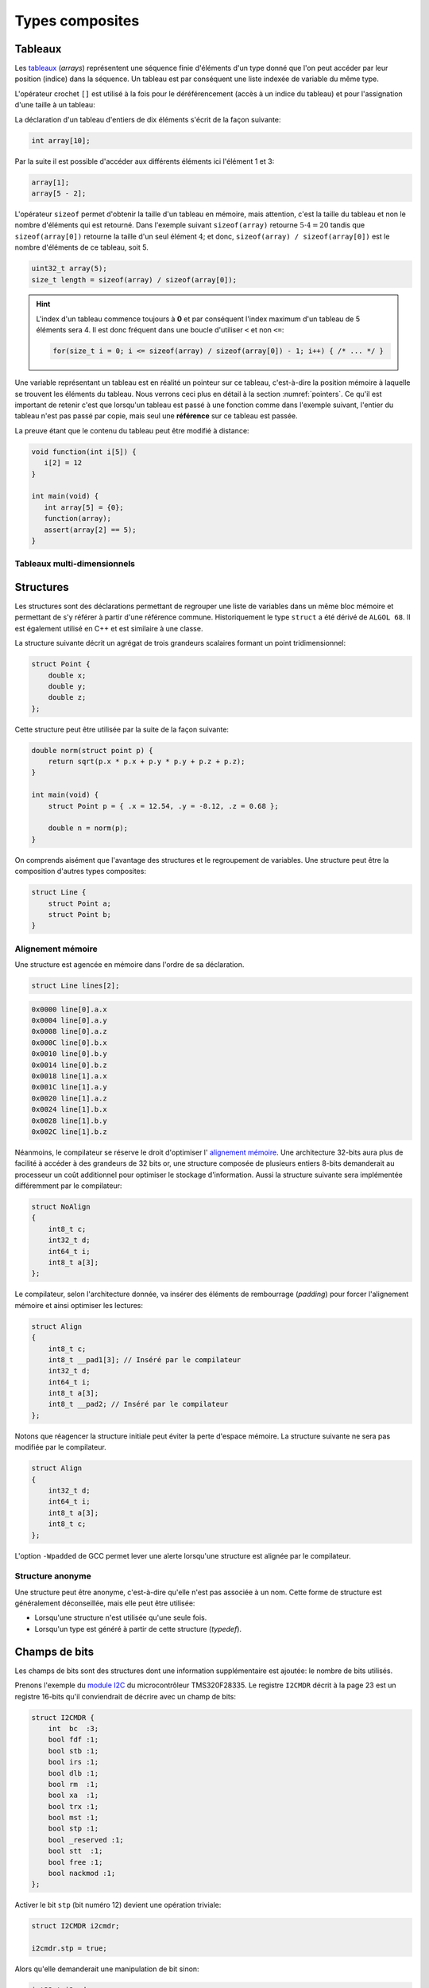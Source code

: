 .. TODO:: chapite 10.7 Enumérations ? titre juste ?

================
Types composites
================

.. index:: struct

Tableaux
========

Les `tableaux <https://fr.wikipedia.org/wiki/Tableau_(structure_de_donn%C3%A9es)>`__ (*arrays*) représentent une séquence finie d'éléments d'un type donné que l'on peut accéder par leur position (indice) dans la séquence. Un tableau est par conséquent une liste indexée de variable du même type.

L'opérateur crochet ``[]`` est utilisé à la fois pour le déréférencement (accès à un indice du tableau) et pour l'assignation d'une taille à un tableau:

La déclaration d'un tableau d'entiers de dix éléments s'écrit de la façon suivante:

.. code-block:: c

    int array[10];

Par la suite il est possible d'accéder aux différents éléments ici l'élément 1 et 3:

.. code-block:: c

    array[1];
    array[5 - 2];

L'opérateur ``sizeof`` permet d'obtenir la taille d'un tableau en mémoire, mais attention, c'est la taille du tableau et non le nombre d'éléments qui est retourné. Dans l'exemple suivant ``sizeof(array)`` retourne :math:`5\cdot4=20` tandis que ``sizeof(array[0])`` retourne la taille d'un seul élément :math:`4`; et donc, ``sizeof(array) / sizeof(array[0])`` est le nombre d'éléments de ce tableau, soit 5.

.. code-block:: c

    uint32_t array(5);
    size_t length = sizeof(array) / sizeof(array[0]);

.. hint::

    L'index d'un tableau commence toujours à **0** et par conséquent l'index maximum d'un tableau de 5 éléments sera 4. Il est donc fréquent dans une boucle d'utiliser ``<`` et non ``<=``:

    .. code-block:: c

        for(size_t i = 0; i <= sizeof(array) / sizeof(array[0]) - 1; i++) { /* ... */ }

Une variable représentant un tableau est en réalité un pointeur sur ce tableau, c'est-à-dire la position mémoire à laquelle se trouvent les éléments du tableau. Nous verrons ceci plus en détail à la section :numref:`pointers`. Ce qu'il est important de retenir c'est que lorsqu'un tableau est passé à une fonction comme dans l'exemple suivant, l'entier du tableau n'est pas passé par copie, mais seul une **référence** sur ce tableau est passée.

La preuve étant que le contenu du tableau peut être modifié à distance:

.. code-block:: c

    void function(int i[5]) {
       i[2] = 12
    }

    int main(void) {
       int array[5] = {0};
       function(array);
       assert(array[2] == 5);
    }

.. exercise::

    Écrire un programme qui lit la taille d'un tableau de cinquante entiers de 8 bytes et assigne à chaque élément la valeur de son indice.

    .. solution::

        .. code-block:: c

            int64_t a;
            for (size_t i = 0; i < sizeof(a) / sizeof(a[0]; i++) {
                a[i] = i;
            }

.. exercise:: Première position

    Soit un tableau d'entiers, écrire une fonction retournant la position de la première occurence d'une valeur dans le tableau.

    Traitez les cas particuliers.

.. exercise:: Déclarations de tableaux

    Considérant les déclarations suivantes:

    .. code-block:: c

        #define LIMIT 10
        const int twelve = 12;
        int i = 3;

    Indiquez si les déclarations suivantes (qui n'ont aucun lien entre elles), sont correcte ou non.

    .. code-block:: c

        int t(3);
        int k, t[3], l;
        int i[3], l = 2;
        int t[LIMITE];
        int t[i];
        int t[douze];
        int t[LIMITE + 3];
        float t[3, /* five */ 5];
        float t[3]        [5];

.. exercise::

    Soit deux tableaux `char u[]` et `char v[]`, écrire une fonction comparant leur contenu et retournant:

    0
        La somme des deux tableaux est égale.

    -1
        La somme du tableau de gauche est plus petite que le tableau de droite

    1
        La somme du tableau de droite est plus grande que le tableau de gauche

    Le prototype de la fonction à écrire est:

        .. code-block:: c

            int comp(char a[], char b[], size_t length);

    .. solution::

        .. code-block:: c

            int comp(char a[], char b[], size_t length) {
                int sum_a = 0, sum_b = 0;

                for (size_t i = 0; i < length; i++) {
                    sum_a += a[i];
                    sum_b += b[i];
                }

                return sum_b - sum_a;
            }

.. exercise:: Le plus grand et le plus petit

    Dans le canton de Genève, il existe une tradition ancestrale: l'`Escalade <https://fr.wikipedia.org/wiki/Escalade_(Gen%C3%A8ve)>`__. En comémoration de la victoire de la république protestante sur les troupes du duc de Savoie suite à l'attaque lancée contre Genève dans la nuit du 11 au 12 décembre 1602 (selon le calendrier julien), une traditionnelle marmite en chocolat est brisée par l'ainé et le cadet après la récitation de la phrase rituelle "Ainsi périrent les ennemis de la République !".

    Pour gagner du temps et puisque l'assemblée est grande, il vous est demandé d'écrire un programme pour identifier le doyen et le benjamin de l'assistance.

    Un fichier contenant les années de naissance de chacun vous est donné, il ressemble à ceci:

    .. code-block:: text

        1931
        1986
        1996
        1981
        1979
        1999
        2004
        1978
        1964

    Votre programme sera exécuté comme suit:

    .. code-block:: console

        $ cat years.txt | marmite
        2004
        1931

.. exercise:: L'index magique

    Un indice magique d'un tableau ``A[0..n-1]`` est défini tel que la valeur ``A[i] == i``. Compte tenu que le tableau est trié avec des entiers distincts (sans répétition), écrire une méthode pour trouver un indice magique s'il existe.

    Exemple:

    .. code-block:: text

          0   1   2   3   4   5   6   7   8   9   10
        ┌───┬───┬───┬───┬───┬───┬───┬───┬───┬───┬───┐
        │-90│-33│ -5│ 1 │ 2 │ 4 │ 5 │ 7 │ 10│ 12│ 14│
        └───┴───┴───┴───┴───┴───┴───┴───┴───┴───┴───┘
                                      ^

    .. solution:: c

        Une solution triviale consite à itérer tous les éléments jusqu'à trouver l'indice magique:

        .. code-block:: c

            int magic_index(int[] array) {
                const size_t size = sizeof(array) / sizeof(array[0]);

                size_t i = 0;

                do {
                    i++;
                } while (i < size && array[i] != i)

                return i == size ? -1 : i;
            }

        La complexité de cet algorithme est :math:`O(n)` or, la donnée du problème indique que le tableau est trié. Cela veut dire que probablement, cette information n'est pas donnée par hasard.

        Pour mieux se représenter le problème prenons l'exemple d'un tableau:

        .. code-block:: text

              0   1   2   3   4   5   6   7   8   9   10
            ┌───┬───┬───┬───┬───┬───┬───┬───┬───┬───┬───┐
            │-90│-33│ -5│ 1 │ 2 │ 4 │ 5 │ 7 │ 10│ 12│ 14│
            └───┴───┴───┴───┴───┴───┴───┴───┴───┴───┴───┘
                                          ^

        La première valeur magique est ``7``. Est-ce qu'une approche dichotomique est possible ?

        Prenons le milieu du tableau ``A[5] = 4``. Est-ce qu'une valeur magique peut se trouver à gauche du tableau ? Dans le cas le plus favorable qui serait:

        .. code-block:: text

              0   1   2   3   4
            ┌───┬───┬───┬───┬───┐
            │ -1│ 0 │ 1 │ 2 │ 3 │
            └───┴───┴───┴───┴───┘

        On voit qu'il est impossible que la valeur se trouve à gauche car les valeurs dans le tableau sont distinctes et il n'y a pas de répétitions. La règle que l'on peut poser est ``A[mid] < mid`` où ``mid`` est la valeur mediane.

        Il est possible de répéter cette approche de façon dichotomique:

        .. code-block:: c

            int magic_index(int[] array) {
                return _magic_index(array, 0, sizeof(array) / sizeof(array[0]) - 1);
            }

            int _magic_index(int[] array, size_t start, size_t end) {
                if (end < start) return -1;
                int mid = (start + end) / 2;
                if (array[mid] == mid) {
                    return mid;
                } else if (array[mid] > mid) {
                    return _magic_index(array, start, mid - 1);
                } else {
                    return _magic_index(array, mid + 1, end);
                }
            }

Tableaux multi-dimensionnels
----------------------------

.. exercise:: Détectives privés

    Voici les dépenses de service annuelles d'un célèbre bureau de détectives privés:

    =========  =======  ======   ======  ======  =====
               Bosley   Sabrina  Jill    Kelly   TOTAL
    =========  =======  ======   ======  ======  =====
    Janvier    414.38   222.72   99.17   153.81
    Février    403.41   390.61   174.39  18.11
    Mars       227.55   73.86    291.08  416.55
    Avril      220.20   342.25   139.45  86.98
    Mai         13.46   172.66   252.33  265.32
    Juin       259.37   378.72   173.02  208.43
    Juillet    327.06   16.53    391.05  266.84
    Août        50.82   3.37     201.71  170.84
    Septembre  450.78   9.33     111.63  337.07
    Octobre    434.45   77.80    459.46  479.17
    Novembre   420.13   474.69   343.64  273.28
    Décembre   147.76   250.73   201.47  9.75
    =========  =======  ======   ======  ======  =====
    Total
    =========  =======  ======   ======  ======  =====

    Afin de laisser plus de temps aux détectives à résoudres des affaires, vous êtes mandaté pour écrire une fonction qui reçois en paramètre le tableau de réels ci-dessus formaté comme suit:

    .. code-block:: c

        double accounts[][] = {
            {414.38, 222.72,  99.17, 153.81, 0},
            {403.41, 390.61, 174.39, 18.11,  0},
            {227.55,  73.86, 291.08, 416.55, 0},
            {220.20, 342.25, 139.45, 86.98,  0},
            {13.46 , 172.66, 252.33, 265.32, 0},
            {259.37, 378.72, 173.02, 208.43, 0},
            {327.06,  16.53, 391.05, 266.84, 0},
            {50.82 ,   3.37, 201.71, 170.84, 0},
            {450.78,   9.33, 111.63, 337.07, 0},
            {434.45,  77.80, 459.46, 479.17, 0},
            {420.13, 474.69, 343.64, 273.28, 0},
            {147.76, 250.73, 201.47, 9.75,   0},
            {  0,      0,      0,    0,      0}
        };

    Et laquelle complète les valeurs manquantes.

.. exercise:: Pot de peinture

    A l'instar de l'outil *pot de peinture* des éditeurs d'image, il vous est demandé d'implémenter une fonctionnalité similaire.

    L'image est représentée par un tableau bi-dimensionnel contenant des couleurs indexées:

    .. code-block::

        typedef enum { BLACK, RED, PURPLE, BLUE, GREEN YELLOW, WHITE } Color;

        #if 0 // Image declaration example
        Color image[100][100];
        #endif

        boolean paint(Color* image, size_t rows, size_t cols, Color fill_color);

    .. hint::

        Deux approches intéressantes sont possibles: **DFS** (Depth-First-Search) ou **BFS** (Breadth-First-Search), toutes deux récursives.


Structures
==========

Les structures sont des déclarations permettant de regrouper une liste de variables dans un même bloc mémoire et permettant de s'y référer à partir d'une référence commune. Historiquement le type ``struct`` a été dérivé de ``ALGOL 68``. Il est également utilisé en C++ et est similaire à une classe.

La structure suivante décrit un agrégat de trois grandeurs scalaires formant un point tridimensionnel:

.. code-block:: c

    struct Point {
        double x;
        double y;
        double z;
    };

Cette structure peut être utilisée par la suite de la façon suivante:

.. code-block:: c

    double norm(struct point p) {
        return sqrt(p.x * p.x + p.y * p.y + p.z + p.z);
    }

    int main(void) {
        struct Point p = { .x = 12.54, .y = -8.12, .z = 0.68 };

        double n = norm(p);
    }

On comprends aisément que l'avantage des structures et le regroupement de variables. Une structure peut être la composition d'autres types composites:

.. code-block:: c

    struct Line {
        struct Point a;
        struct Point b;
    }

Alignement mémoire
------------------

Une structure est agencée en mémoire dans l'ordre de sa déclaration.

.. code-block:: c

    struct Line lines[2];

.. code-block:: text

    0x0000 line[0].a.x
    0x0004 line[0].a.y
    0x0008 line[0].a.z
    0x000C line[0].b.x
    0x0010 line[0].b.y
    0x0014 line[0].b.z
    0x0018 line[1].a.x
    0x001C line[1].a.y
    0x0020 line[1].a.z
    0x0024 line[1].b.x
    0x0028 line[1].b.y
    0x002C line[1].b.z

Néanmoins, le compilateur se réserve le droit d'optimiser l' `alignement mémoire <https://fr.wikipedia.org/wiki/Alignement_en_m%C3%A9moire>`__. Une architecture 32-bits aura plus de facilité à accéder à des grandeurs de 32 bits or, une structure composée de plusieurs entiers 8-bits demanderait au processeur un coût additionnel pour optimiser le stockage d'information. Aussi la structure suivante sera implémentée différemment par le compilateur:

.. code-block:: c

    struct NoAlign
    {
        int8_t c;
        int32_t d;
        int64_t i;
        int8_t a[3];
    };

Le compilateur, selon l'architecture donnée, va insérer des éléments de rembourrage (*padding*) pour forcer l'alignement mémoire et ainsi optimiser les lectures:

.. code-block:: c

    struct Align
    {
        int8_t c;
        int8_t __pad1[3]; // Inséré par le compilateur
        int32_t d;
        int64_t i;
        int8_t a[3];
        int8_t __pad2; // Inséré par le compilateur
    };

Notons que réagencer la structure initiale peut éviter la perte d'espace mémoire. La structure suivante ne sera pas modifiée par le compilateur.

.. code-block:: c

    struct Align
    {
        int32_t d;
        int64_t i;
        int8_t a[3];
        int8_t c;
    };

L'option ``-Wpadded`` de GCC permet lever une alerte lorsqu'une structure est alignée par le compilateur.

Structure anonyme
-----------------

Une structure peut être anonyme, c'est-à-dire qu'elle n'est pas associée à un nom. Cette forme de structure est généralement déconseillée, mais elle peut être utilisée:

- Lorsqu'une structure n'est utilisée qu'une seule fois.
- Lorsqu'un type est généré à partir de cette structure (*typedef*).

Champs de bits
==============

Les champs de bits sont des structures dont une information supplémentaire est ajoutée: le nombre de bits utilisés.

Prenons l'exemple du `module I2C <http://www.ti.com/lit/ug/sprug03b/sprug03b.pdf>`__ du microcontrôleur TMS320F28335. Le registre ``I2CMDR`` décrit à la page 23 est un registre 16-bits qu'il conviendrait de décrire avec un champ de bits:

.. code-block::

    struct I2CMDR {
        int  bc  :3;
        bool fdf :1;
        bool stb :1;
        bool irs :1;
        bool dlb :1;
        bool rm  :1;
        bool xa  :1;
        bool trx :1;
        bool mst :1;
        bool stp :1;
        bool _reserved :1;
        bool stt  :1;
        bool free :1;
        bool nackmod :1;
    };

Activer le bit ``stp`` (bit numéro 12) devient une opération triviale:

.. code-block:: c

    struct I2CMDR i2cmdr;

    i2cmdr.stp = true;

Alors qu'elle demanderait une manipulation de bit sinon:

.. code-block:: c

    int32_t i2cmdr;

    i2cmdr |= 1 << 12;

Notons que les champs de bits, ainsi que les structures seront déclarées différemment selon que l'architecture cible est *little-endian* ou *big-endian*.

Unions
======

Une `union <https://en.wikipedia.org/wiki/Union_type>`__ est une variable qui peut avoir plusieurs représentations d'un même contenu mémoire. Rappelez-vous, au :numref:`storage` nous nous demandions quelle était l'interprétation d'un contenu mémoire donné. Il est possible en C d'avoir toutes les interprétations à la fois:

.. code-block:: c

    #include <stdint.h>
    #include <stdio.h>

    union Mixed
    {
        int32_t signed32;
        uint32_t unsigned32;
        int8_t signed8[4];
        int16_t signed16[2];
        float float32;
    };

    int main(void) {
        union Mixed m = {
            .signed8 = {0b11011011, 0b0100100, 0b01001001, 0b01000000}
        };

        printf(
            "int32_t\t%d\n"
            "uint32_t\t%u\n"
            "char\t%c, %c, %c, %c\n"
            "short\t%hu, %hu\n"
            "float\t%f\n",
            m.signed32,
            m.unsigned32,
            m.signed8[0], m.signed8[1], m.signed8[2], m.signed8[3],
            m.signed16[0], m.signed16[1],
            m.float32
        );
    }

Les unions sont très utilisées en combinaison avec des champs de bits. Pour reprendre l'exemple du champ de bit évoqué plus haut, on peut souhaiter accéder au registre soit sous la forme d'un entier 16-bits soit via chacun de ses bits indépendamment.

.. code-block:: c

    union i2cmdr {
        struct {
            int  bc  :3;
            bool fdf :1;
            bool stb :1;
            bool irs :1;
            bool dlb :1;
            bool rm  :1;
            bool xa  :1;
            bool trx :1;
            bool mst :1;
            bool stp :1;
            bool _reserved :1;
            bool stt  :1;
            bool free :1;
            bool nackmod :1;
        } bits;
        uint16_t all;
    };

Nouveau type
============

Le mot clé ``typedef`` permet de déclarer un nouveau type. Il est particulièrement utilisé conjointement avec les structures et les unions afin de s'affranchir de la lourdeur d'écriture (préfixe ``struct``), et dans le but de cacher la complexité d'un type à l'utilisateur qui le manipule.

L'exemple suivant déclare un type ``Point`` et un prototype de fonction permettant l'addition de deux points.

.. code-block:: c

    typedef struct {
        double x;
        double y;
    } Point;

    Point add(Point a, Point b);

Compound Literals
=================

Naïvement traduit en *litéraux composés*, un *compound literal* est une méthode d'initialisation d'un type composé.

Notons qu'un type composé ne peut pas être initialisé après sa déclaration. L'exemple suivant ne fonctionne pas:

.. code-block:: c

    int array[10];

    // Erreur: l'initialisation tardive n'est pas autorisée.
    array = {0, 1, 2, 3, 4, 5, 6, 7, 8, 9};

Initialisation à zéro
---------------------

La notation particulière ``{0}`` est un `sucre syntaxique <https://fr.wikipedia.org/wiki/Sucre_syntaxique>`__ permettant l'initialisation complète d'une variable à zéro. Elle est nécessaire pour les variables locales, car, nous verrons plus loin (c.f. :numref:`memory-management`) les variables globales sont placées dans le segment mémoire ``.bss`` et sont initialisées à zéro au démarrage du programme.

.. code-block:: c

    int array[10] = {0};

    Point point = {0};

Initialisation simple
---------------------

Lors d'une initialisation simple d'un tableau, la taille du tableau est optionnelle, l'exemple suivant comporte une redondance qui peut être souhaitée:

.. code-block:: c

    int array[4] = {1, 2, 3, 4};

Alternativement, et plus fréquemment, les chaines de caractères sont initialisées sans mentionner la taille du tableau:

.. code-block:: c

    char str[] = "Pulp Fiction";

Une structure peut être initialisée de la même manière:

.. code-block:: c

    struct Product {
        int weight; // Grams
        double price; // Swiss francs
        int category;
        char name[64];
    }

    struct Product apple = {321, 0.75, 24, "Pomme Golden"};

Initialisation ciblée
---------------------

Parfois, il est utile d'initialiser seulement certaines valeurs d'une structure, l'opérateur ``.`` peut être utilisé dans une structure et permet l'initialisation ciblée.

Dans l'exemple suivant, on initialise une variable ``banana`` avec un nom et une catégorie. Les autres champs seront initialisés à zéro s'il s'agit d'une variable globale.

.. code-block:: c

    struct Product banana = { .category = 33, .name = "Banane"};

**C99** restreint l'ordre dans lequel les éléments peuvent être initialisés. Ce dernier doit être l'ordre dans lequel les variables sont déclarées dans la structure.

L'initialisation ciblée est également possible avec un tableau:

.. code-block:: c

    int a[6] = { [1] = 12, 23, [4] = 98 };

Initialization à une valeur particulière
----------------------------------------

Cette écriture n'est pas normalisée **C99**, mais est généralement compatible avec la majorité des compilateurs.

.. code-block:: c

    int array[1024] = { [ 0 ... 1023 ] = -1 };

En **C99**, il n'est pas possible d'initialiser un type composé à une valeur unique. La manière traditionnelle reste la boucle itérative:

.. code-block:: c

    for (size_t i = 0; i < sizeof(array)/sizeof(array[0]); i++)
        array[i] = -1;


Adresse d'un élément et initialisation avec un scanf
~~~~~~~~~~~~~~~~~~~~~~~~~~~~~~~~~~~~~~~~~~~~~~~~~~~~

L'initialisation de la valeur d'un élément d'un tableau en utilisant la
fonction d'entrée formatée *scanf* est possible en prenant garde à
exprimer correctement l'adresse de l'élément.

La fonction *scanf* a besoin de l'adresse de l'élément à mettre à jour.
L'adresse de l'élément d'un tableau s'écrit simplement en mettant le
signe & devant l'élément.

Par exemple, la forme d'écriture :math:`\&tab[3]` désigne l'adresse du
4e élément du tableau. On utilisera cette forme pour l'entrée
formatée.

.. code-block:: c

    scanf("%d", &tab[1]); // place l'entrée dans le second élément du tableau

L'adresse du premier élément du tableau noté :math:`\&tab[0]` peut
également s'écrire :math:`tab`. Il en découle une autre forme d'écriture
plus simple.

.. code-block:: c

    scanf("%d", tab+1); // place l'entrée dans le second élément du tableau

L'accès à des éléments dont l'indice dépasse la taille du tableau
engendre des effets de bords imprévisibles. La lecture de tels éléments
donne généralement des valeurs inattendues. L'écriture peut par contre
engendrer des problèmes plus graves comme la modification d'autres
variables ou des 'plantage' de votre application. Ces problèmes sont en
général difficiles à traiter, aussi il est important de bien vérifier
les valeurs des indices utilisées pour accéder aux éléments d'un
tableau.

Tableaux à plusieurs dimensions
-------------------------------

Les tableaux en langage C permettent également de définir un ensemble de
données du même type à l'aide d'une seule et même variable associée à
'n' indices pour l'accès, 'n' correspondant à la dimension du tableau.

Déclaration
~~~~~~~~~~~

On utilise le même principe que pour le tableau à une dimension, mais en
mettant autant de paires de crochets qu'il y a de dimensions.

Règle d'écriture :

.. code-block:: c

    type identifiant[taille_dimension1][taille_dimension2]...;

Exemple de déclaration d'un tableau de 10 x 20 entiers nommés tab :

.. code-block:: c

    #define DIM1    10
    #define DIM2    20
    int tab[DIM1][DIM2];

Initialisation
~~~~~~~~~~~~~~

Un simple exemple montre la simplicité de mise en œuvre.

.. code-block:: c

    #define COLS    4 // 4 colones
    #define ROWS    3 // 3 lignes
    double matrice[ROWS][COLS] = {
      { 1.4, 2.3, 3.3, 5.4 }, // 1ère ligne
      { 3.4, 1.2, 8.6, 5.7 }, // 2de ligne
      { 7.2, 8.1, 4.3, 3.9 }  // troisième ligne
    };

Accès aux éléments du tableau
~~~~~~~~~~~~~~~~~~~~~~~~~~~~~

Comme pour les tableaux à une dimension, on lit ou modifie les valeurs
d'un élément en plaçant entre crochets les indices idoines.

.. code-block:: c

    x=matrice[2][3];    // lecture

    matrice[0][0]=0.1;  // modification

Si on désire accéder à l'adresse d'un élément, on utilisera le caractère
& devant le nom du tableau indicé ou une écriture plus légère utilisant
une référence sur le tableau.

.. code-block:: c

    scanf("%lf", &matrice[2][3]);   // ces deux lignes
    scanf("%lf", matrice+2*COLS+3); // sont équivalentes

Chaînes de caractères
---------------------

Définition
~~~~~~~~~~

Une chaîne de caractères est une suite de caractères formant un texte.
Dans sa représentation en mémoire, on trouve ainsi les caractères
composant la chaîne plus un dernier dont la valeur vaut zéro, indiquant
la fin de chaine.

Exemple : la chaîne 'ABCD' qui comporte 4 caractères sera représentée en
mémoire par 5 valeurs : 'A', 'B', 'C', 'D', 0.

Déclaration
~~~~~~~~~~~

Pour déclarer une chaîne de caractères, on reprendra le concept de
tableau, associé au type 'char'.

.. code-block:: c

    char texte1[80]; // déclare un tableau de 80 caractères

Un tableau de N caractères ne pourra contenir une chaîne que de N-1
caractères, car il faut garder un octet pour la valeur de fin de chaîne
zéro.

Initialisation
~~~~~~~~~~~~~~

L'initialisation est calquée sur celle des tableaux.

.. code-block:: c

    char texte1[]="Bonjour";
    char texte2[100]="ABCDEFG";
    char texte3[8]={'b','o','n','j','o','u','r','\0'};

Notez l'utilisation du caractère :math:`\backslash 0` pour la valeur
zéro afin de créer la fin de chaîne.

Il est possible également de définir et initialiser une chaîne de
caractère constante. Le contenu ne sera pas modifiable.

.. code-block:: c

    const char texte4[]="Chaine constante";

Espace mémoire occupé par une chaîne et taille affichée
~~~~~~~~~~~~~~~~~~~~~~~~~~~~~~~~~~~~~~~~~~~~~~~~~~~~~~~

L'espace en mémoire utilisé par une chaîne de caractères est donné par la
fonction *sizeof*. Elle retourne une valeur en octets.

.. code-block:: c

    char texte1[]="Bonjour";

    printf("espace utilise : %d octets", sizeof(texte1));   // affiche 8

Il ne faut pas confondre la valeur de l'espace mémoire occupée par la
chaîne et la taille de la chaîne affichée (délimité par le délimiteur de
fin de chaîne zéro).

.. code-block:: c

    char texte2[100]="Bonjour";

    printf("espace utilise : %d octets", sizeof(texte2);    // affiche 100
    printf("taille         : %d octets", strlen(texte2);    // affiche 7

La fonction *strlen* impose d'inclure le fichier de définition
*string.h*.

Affichage et saisie
~~~~~~~~~~~~~~~~~~~

L'affichage et la saisie se fait simplement en utilisant les fonctions
*printf* et *scanf*. Le *printf* affichera la chaîne passée en argument
jusqu'à ce qu'il rencontre le caractère zéro.

.. code-block:: c

    char texte1[]="Bonjour";

    printf("%s",texte1); // %s indique un format type chaîne de caractères
    printf(texte1);

Pour la saisie, on passera à la fonction scanf l'adresse de la chaîne,
représentée tout simplement par le nom de la chaîne.

.. code-block:: c

    char texte1[100];

    scanf("%s",texte1); // %s indique un format type chaîne de caractères

Attention toutefois lors de l'utilisation du scanf pour la saisie d'une
chaîne de caractères ! Le caractère 'espace' étant considéré par défaut
comme séparateur de champs par la fonction scanf, il n'est pas possible
de saisir une chaîne comportant plusieurs mots séparés par des espaces
en une seule fois. On ne peut saisir qu'un seul mot.

Pour la saisie d'une chaîne comportant plusieurs mots, on utilisera la
fonction *gets* dont le prototype est le suivant :

.. code-block:: c

    char *gets(char *buffer);

Cette fonction saisit la ligne entière jusqu'à ce qu'elle rencontre le
caractère de fin de ligne \\n et la place dans *buffer*. Elle renvoie
*buffer* en cas de succès, ou *NULL* sinon.

Exemple d'application :

.. code-block:: c

    int main() {

        char reference_article[80];

        printf("Reference article:");
        gets(reference_article);
        printf("Article choisi : %s\n", reference_article);

        return 0;
    }

Tableaux de chaînes de caractères
---------------------------------

Il est parfois utile de créer des tableaux de chaînes de caractères.
Deux déclarations sont possibles et ont des impacts différents sur la
taille mémoire occupée.

Définitions des tableaux de chaînes de caractères
~~~~~~~~~~~~~~~~~~~~~~~~~~~~~~~~~~~~~~~~~~~~~~~~~

On définit un tableau de *n* chaînes de *x* caractères.

.. code-block:: c

    char chaine[4][10]; // un tableau de 4 chaînes de 10 caractères

On peut aussi définir la taille d'un tableau par initialisation avec des
chaînes de longueurs égales.

.. code-block:: c

    char types_composants[][20]= {

      "résistance",
      "condensateur",
      "self",
      "transistor",
      "diode"       // un tableau de 5 chaînes
    };              // chaque chaîne peut contenir 20 caractères
                    // taille en mémoire = 5x20 = 100 octets

En dernier lieu, il est possible de créer un tableau par initialisation
avec des chaînes de longueurs différentes.

.. code-block:: c

    char *types_composants[]=
    {
      "résistance",
      "condensateur",
      "self",
      "transistor",
      "diode"       // un tableau de 5 chaînes
    };              // chaque chaîne est de longueur différente
                    // taille en mémoire = 11+13+5+11+6=46 octets

Notez la déclaration avec une étoile devant le nom de la variable pour
indiquer au compilateur que l'on déclare un tableau de caractères.

Enumérations
============

Champs de bit
-------------

Il est parfois nécessaire de regrouper plusieurs informations dans un
type de données. Nous avons vu pour cela qu'il était possible d'utiliser
les structures.

Dans un contexte où la place mémoire disponible pour les données est
restreinte, on est amené à concentrer les informations. Pour cela, on
utilise les champs de bit.

D'un autre côté, lorsque l'on développe des logiciels ayant pour but de
communiquer avec des périphériques fonctionnant avec des registres, il
est courant qu'un registre contienne plusieurs informations. On
utilisera avantageusement les champs de bit pour y accéder.

Définition
~~~~~~~~~~

Un champ de bit est la réunion de plusieurs données identifiées chacune
par un nom et une taille définie par un nombre de bits. Ces informations
sont définies sous la forme d'une structure dont les données affectées à
des champs de bit sont du type entier.

Déclaration
~~~~~~~~~~~

On utilise la déclaration d'une structure en ajoutant la taille des
champs de bit.

.. code-block:: c

    typedef struct {

      int   valide:1;
      int   sens:1;
      int   vitesse:4;
      int   erreur:2;
      int   :1;
      int   consigne:4;

    } sRegistre;

Cette structure définit un type *sRegistre* qui contient 4 variables
rassemblées sous la forme d'un champ de bit. La variable 'valide' est
codée sur 1 bit, 'sens' sur un bit, 'vitesse' sur 4 bits ( valeurs
possibles de 0 à 15), 'erreur' sur de 2 bits (valeurs possibles de 0 à 3)
puis un bit non utilisé et enfin 'consigne' sur 4 bits. Autre exemple :
la représentation du type *float* :

.. code-block:: c

    typedef struct {

      unsigned int  mantisse:23,
                    exposant:8,
                    signe:1;

    } sFloat;

Notez la virgule après les champs mantisse et exposants, évitant de
répéter le type.

Utilisation
~~~~~~~~~~~

La lecture ou l'écriture des variables déclarées sous la forme de champs
de bit s'effectue comme pour les champs d'une structure.

.. code-block:: c

    sRegistre registre; // déclaration
    int csg;

    registre.vitesse=4; // initialise le champs vitesse à 4
    csg=registre.consigne;  // la consigne est placée dans csg

Énumérations
------------

Ce style d'écriture permet de définir un type de données contenant un
nombre fini de valeurs. Ces valeurs sont nommées textuellement et
définies numériquement dans le type énuméré.

Déclaration
~~~~~~~~~~~

On utilise une notation permettant de définir un nouveau type.

.. code-block:: c

    typedef enum {

      E_NOIR, // vaut zéro par défaut
      E_MARRON,
      E_ROUGE,
      E_ORANGE,
      E_JAUNE,
      E_VERT,
      E_BLEU,
      E_VIOLET,
      E_GRIS,
      E_BLANC

    } eCodeCouleurResistance;

Le type est apparenté à un entier (int). Sans autre précisions, la
première valeur vaut 0, la suivante 1, etc.

Il est possible de forcer les valeurs de la manière suivante :

.. code-block:: c

    typedef enum {

      E_M_NOIR=1,
      E_M_MARRON=10,
      E_M_ROUGE=100,
      E_M_ORANGE=1000

    } eMultiplicateurResistance;

ou encore :

.. code-block:: c

    typedef enum {

      E_M_NOIR=1,
      E_M_TRANSP,   // vaut 2
      E_M_ROUGE=100,
      E_M_ROSE,     // vaut 101
      E_M_ORANGE=1000

    } eMultiplicateurResistance;

Notez que le nom du type énuméré commence par le préfixe ``e`` pour
permettre, lors de la lecture du code, d'identifier facilement que c'est
un type énuméré.

Notez que chaque identificateur commence par le préfixe ``E_`` pour
permettre, lors de la lecture du code, d'identifier facilement que c'est
un élément de type énuméré.

Utilisation
~~~~~~~~~~~

La déclaration de variable de type énuméré s'effectue de la manière
standard (type nom\_de\_variable).

.. code-block:: c

    eeCodeCouleurResistance bague=E_ROUGE;
                        // déclaration et initialisation
                        // (bague vaut donc 2)
